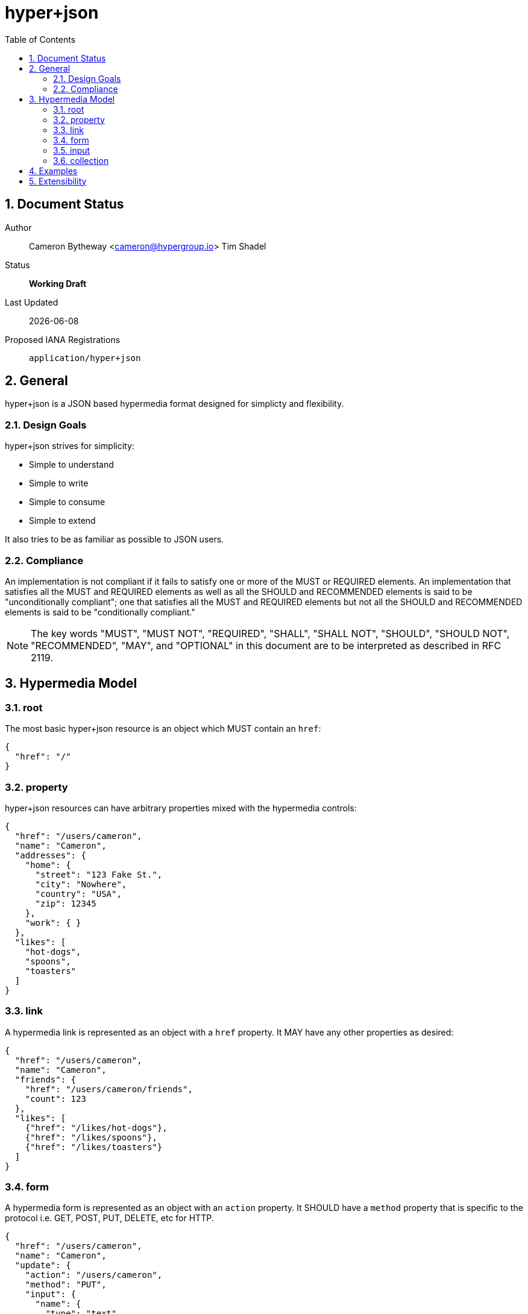 hyper+json
==========
:toc:
:numbered:

== Document Status
Author::
  Cameron Bytheway <cameron@hypergroup.io>
  Tim Shadel

Status::
  *[white red-background]#Working Draft#*

////
  *[white blue-background]#Submitted to IANA#*
  *[white green-background]#Approved by IANA#*
////

Last Updated::
  {docdate}
Proposed IANA Registrations::
  +application/hyper+json+

== General
hyper+json is a JSON based hypermedia format designed for simplicty and flexibility.

=== Design Goals
hyper+json strives for simplicity:

 * Simple to understand
 * Simple to write
 * Simple to consume
 * Simple to extend

It also tries to be as familiar as possible to JSON users.

=== Compliance
An implementation is not compliant if it fails to satisfy one or more of the MUST or REQUIRED elements. An implementation that satisfies all the MUST and REQUIRED elements as well as all the SHOULD and RECOMMENDED elements is said to be "unconditionally compliant"; one that satisfies all the MUST and REQUIRED elements but not all the SHOULD and RECOMMENDED elements is said to be "conditionally compliant."

[NOTE]
====
The key words "MUST", "MUST NOT", "REQUIRED", "SHALL", "SHALL NOT", "SHOULD", "SHOULD NOT", "RECOMMENDED", "MAY", and "OPTIONAL" in this document are to be interpreted as described in RFC 2119.
====

== Hypermedia Model


=== root
The most basic hyper+json resource is an object which MUST contain an +href+:

[source,json]
----
{
  "href": "/"
}
----

=== property
hyper+json resources can have arbitrary properties mixed with the hypermedia controls:

[source,json]
----
{
  "href": "/users/cameron",
  "name": "Cameron",
  "addresses": {
    "home": {
      "street": "123 Fake St.",
      "city": "Nowhere",
      "country": "USA",
      "zip": 12345
    },
    "work": { }
  },
  "likes": [
    "hot-dogs",
    "spoons",
    "toasters"
  ]
}
----

=== link
A hypermedia link is represented as an object with a +href+ property. It MAY have any other properties as desired:

[source,json]
----
{
  "href": "/users/cameron",
  "name": "Cameron",
  "friends": {
    "href": "/users/cameron/friends",
    "count": 123
  },
  "likes": [
    {"href": "/likes/hot-dogs"},
    {"href": "/likes/spoons"},
    {"href": "/likes/toasters"}
  ]
}
----

=== form
A hypermedia form is represented as an object with an +action+ property. It SHOULD have a +method+ property that is specific to the protocol i.e. GET, POST, PUT, DELETE, etc for HTTP.

[source,json]
----
{
  "href": "/users/cameron",
  "name": "Cameron",
  "update": {
    "action": "/users/cameron",
    "method": "PUT",
    "input": {
      "name": {
        "type": "text",
        "required": true,
        "value": "Cameron"
      }
    }
  }
}
----

The content-body when submitting the form in this example should be:

[source,json]
----
{ "name": "Tim" }
----

Clients SHOULD assume the acceptable type is +application/json+, unless specified in the +enctype+:

[source,json]
----
{
  "href": "/users/cameron",
  "name": "Cameron",
  "update": {
    "action": "/users/cameron",
    "method": "PUT",
    "enctype": "application/application/x-www-form-urlencoded",
    "input": {
      "name": {
        "type": "text",
        "required": true,
        "value": "Cameron"
      }
    }
  }
}
----

with the body:

----
name=Mike
----

A client SHOULD only submit forms that have understood content-types.

=== input
An input control belongs to a form element. It is represented as an object. It contains no required properties. It MAY include the following properties:

type::
  Specifies the type of the input data. If the +type+ is not set, a client SHOULD default to type +text+. hyper+json borrows the types specified by the https://developer.mozilla.org/en-US/docs/Web/HTML/Element/Input[HTML 5 input element] specifies, along with the type +select+. Servers MAY choose to add more types as needed. Clients SHOULD only handle input types they understand.

value::
  Specifies the current or default value of the input. If +value+ is not set, clients SHOULD default to +null+.

Servers MAY choose to add more properties as needed. These properties SHOULD be specified in extensions.

=== collection
By default, hyper+json resources are single documents. To address a collection of documents servers SHOULD use the +collection+ property. Any included properties in the root document are associated to the collection itself.

[source,json]
----
{
  "href": "/users",
  "collection": [
    {"href": "/users/cameron"},
    {"href": "/users/tim"},
    {"href": "/users/mike"}
  ],
  "count": 3
}
----

Servers MAY choose to paginate collection. They SHOULD use the +next+ and +prev+ links to provide pagination:

[source,json]
----
{
  "href": "/users?page=1",
  "collection": [
    {"href": "/users/cameron"},
    {"href": "/users/tim"},
    {"href": "/users/mike"}
  ],
  "next": {
    "href": "/users?page=2"
  }
}

{
  "href": "/users?page=2",
  "collection": [
    {"href": "/users/ben"},
    {"href": "/users/josh"}
  ],
  "prev": {
    "href": "/users?page=1"
  }
}
----

== Examples

[source,json]
----
{
  "href": "http://example.org/users",
  "collection": [
    {"href": "http://example.org/users/1"},
    {"href": "http://example.org/users/2"},
    {"href": "http://example.org/users/3"}
  ]
}
----

[source,json]
----
{
  "href": "http://example.org/users/1",
  "name": "Cameron",
  "favorites": {
    "color": "red",
    "food": ["bananas", "potatoes", "cheese"]
  },
  "update": {
    "action": "http://example.org/users/1",
    "method": "PUT",
    "input": {
      "name": {
        "type": "text",
        "required": true,
        "value": "Cameron"
      },
      "color": {
        "type": "select",
        "options": [
          {"value": "red"},
          {"value": "blue"},
          {"value": "green"}
        ]
      },
      "food": {
        "type": "select",
        "multiple": true,
        "options": [
          {"value": "bananas"},
          {"value": "potatoes"},
          {"value": "cheese"},
          {"value": "carrots"}
        ]
      }
    }
  }
}
----

== Extensibility
This document describes the hyper+json markup vocabulary. Any extensions to the standard vocabulary MUST not redefine any objects (or their properties), arrays, properties, link relations, or data types defined in this document. Clients that do not recognize extensions to the standard vocabulary SHOULD ignore them.

The details of designing and implementing extensions is beyond the scope of this document.

[NOTE]
====
It is possible that future forward-compatible modifications to this specification will include new objects, arrays, properties, link-relations, and data types. Extension designers should take care to prevent future modifications from breaking or redefining those extensions.
====